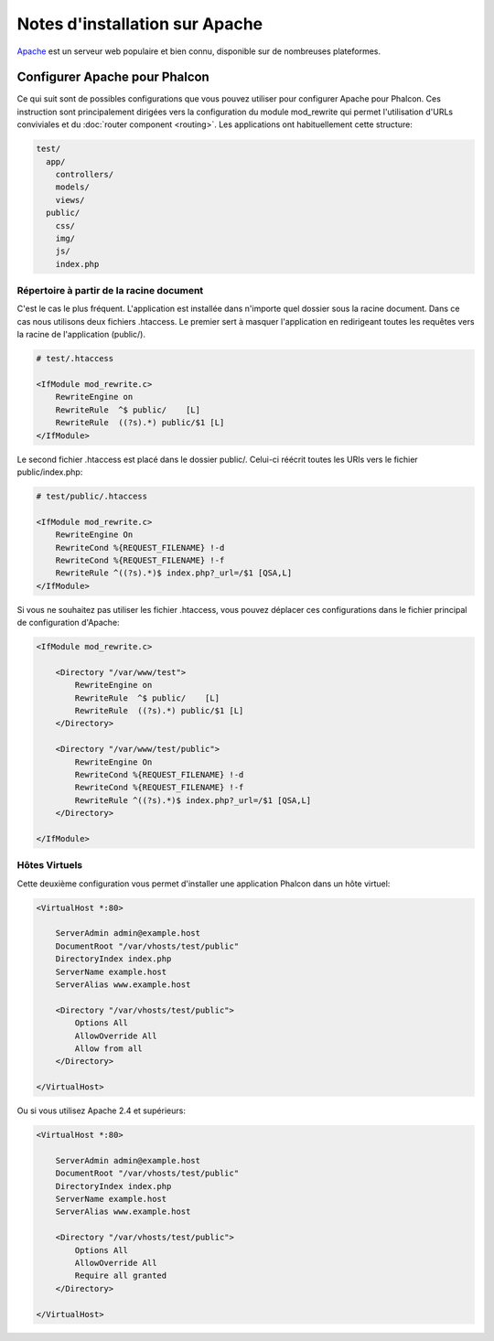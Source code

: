 Notes d'installation sur Apache
===============================

Apache_ est un serveur web populaire et bien connu, disponible sur de nombreuses plateformes.

Configurer Apache pour Phalcon
------------------------------
Ce qui suit sont de possibles configurations que vous pouvez utiliser pour configurer Apache pour Phalcon. Ces instruction sont principalement dirigées vers la configuration du module mod_rewrite qui permet l'utilisation d'URLs conviviales
et du  :doc:`router component <routing>`. Les applications ont habituellement cette structure:

.. code-block:: php

    test/
      app/
        controllers/
        models/
        views/
      public/
        css/
        img/
        js/
        index.php

Répertoire à partir de la racine document
^^^^^^^^^^^^^^^^^^^^^^^^^^^^^^^^^^^^^^^^^
C'est le cas le plus fréquent. L'application est installée dans n'importe quel dossier sous la racine document.
Dans ce cas nous utilisons deux fichiers .htaccess. Le premier sert à masquer l'application en redirigeant toutes les requêtes
vers la racine de l'application (public/).


.. code-block:: apacheconf

    # test/.htaccess

    <IfModule mod_rewrite.c>
        RewriteEngine on
        RewriteRule  ^$ public/    [L]
        RewriteRule  ((?s).*) public/$1 [L]
    </IfModule>

Le second fichier .htaccess est placé dans le dossier public/. Celui-ci réécrit toutes les URIs vers le fichier public/index.php:

.. code-block:: apacheconf

    # test/public/.htaccess

    <IfModule mod_rewrite.c>
        RewriteEngine On
        RewriteCond %{REQUEST_FILENAME} !-d
        RewriteCond %{REQUEST_FILENAME} !-f
        RewriteRule ^((?s).*)$ index.php?_url=/$1 [QSA,L]
    </IfModule>

Si vous ne souhaitez pas utiliser les fichier .htaccess, vous pouvez déplacer ces configurations dans le fichier principal de configuration d'Apache:

.. code-block:: apacheconf

    <IfModule mod_rewrite.c>

        <Directory "/var/www/test">
            RewriteEngine on
            RewriteRule  ^$ public/    [L]
            RewriteRule  ((?s).*) public/$1 [L]
        </Directory>

        <Directory "/var/www/test/public">
            RewriteEngine On
            RewriteCond %{REQUEST_FILENAME} !-d
            RewriteCond %{REQUEST_FILENAME} !-f
            RewriteRule ^((?s).*)$ index.php?_url=/$1 [QSA,L]
        </Directory>

    </IfModule>

Hôtes Virtuels
^^^^^^^^^^^^^^
Cette deuxième configuration vous permet d'installer une application Phalcon dans un hôte virtuel:

.. code-block:: apacheconf

    <VirtualHost *:80>

        ServerAdmin admin@example.host
        DocumentRoot "/var/vhosts/test/public"
        DirectoryIndex index.php
        ServerName example.host
        ServerAlias www.example.host

        <Directory "/var/vhosts/test/public">
            Options All
            AllowOverride All
            Allow from all
        </Directory>

    </VirtualHost>

.. _Apache: http://httpd.apache.org/

Ou si vous utilisez Apache 2.4 et supérieurs:

.. code-block:: apacheconf

    <VirtualHost *:80>

        ServerAdmin admin@example.host
        DocumentRoot "/var/vhosts/test/public"
        DirectoryIndex index.php
        ServerName example.host
        ServerAlias www.example.host

        <Directory "/var/vhosts/test/public">
            Options All
            AllowOverride All
            Require all granted
        </Directory>

    </VirtualHost>

.. _Apache: http://httpd.apache.org/
